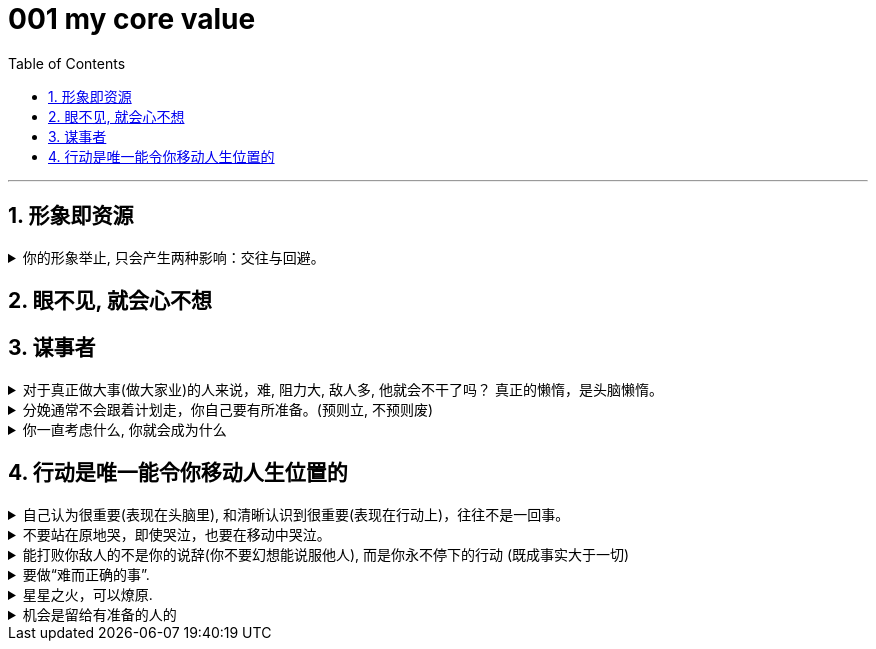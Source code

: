 
= 001 my core value
:toc: left
:toclevels: 3
:sectnums:
//:stylesheet: myAdocCss.css

'''


== 形象即资源


.你的形象举止, 只会产生两种影响：交往与回避。
[%collapsible]
====
**你的形象举止, 只会产生两种影响：交往与回避。**而他人对你的隔离与封闭, 会对你的成长造成很大阻碍 -- 成长只有在具体的一件件事情中, 才能渐渐积累起来，而其他人不与你进行这些事情，你也就没有机会（机遇）来完成你的“进化”。

- 人各方面的魅力(包括颜值)，所起的真正作用利益，不是引人喜欢，而是通过引人喜欢来带来“成长事件”的实现！吸引人不是最终目的，而是实现你进化目的的手段（诱饵、催化剂）。

- 女性应该利用自己的女性资本, 取得对自己有利的结果。 +
"露出你的大腿"（有目的的为了自身利益）和"张开你的腿"有很大的不同.

====


== 眼不见, 就会心不想






== 谋事者


.对于真正做大事(做大家业)的人来说，难, 阻力大, 敌人多, 他就会不干了吗？ 真正的懒惰，是头脑懒惰。
[%collapsible]
====
- 长年累月的刷手机不但荒废了学业，更荒废了对人生的思考 (永恒的转移了对自己大事的注意力). 他们没有考虑过前途大事，他们什么都不想，也什么都没做，就稀里糊涂地几年刷手机过去了，一到毕业，才发现没了去路。  +
农村孩子的主要问题是“不想事”。能力低，学历低，还不想事，这是很多青年最糟糕的地方。“裸奔”着走出校门，却又经受不住社会的毒打，到最后败给生活，甚至放弃生命。

- 大部分生活中的困苦, 只是你长期脑懒累积下来的最终结果而已。脑懒毁全家。

====


.分娩通常不会跟着计划走，你自己要有所准备。(预则立, 不预则废)
[%collapsible]
====
- 关键是阶段式计划性。你有没有想过未来三年，你会如何度过？未来三年，有什么关键节点？这些关键节点上的变化，你都会如何应对？你有没有应对的招数？你有没有抗风险的安排？(可能发生的国家战争, 运动)

- 有plan B了，我就能安心执行plan A了。

- 从创业的第一天起，你作为创业者都要有这个心理准备，每天要思考自己未来的10年、20年要面对什么. 你现在碰到的倒霉的事情，在这几十年遇到的困难中，只会是小小的一部分。
====

.你一直考虑什么, 你就会成为什么
[%collapsible]
====
- 想把一件事做好，就只能把这个行业里所有的事情打通。即: 要像项目负责人一样思考。我哪怕只是为了写好当时的一条段子，我也得像这个节目的制片人一样思考。*事实是, 如果你一直像制片人这么思考的话，你最后就是会变成制片人。*
====





== 行动是唯一能令你移动人生位置的

.自己认为很重要(表现在头脑里), 和清晰认识到很重要(表现在行动上)，往往不是一回事。
[%collapsible]
====

====


.不要站在原地哭，即使哭泣，也要在移动中哭泣。
[%collapsible]
====
- 不要站在原地哭，即使哭泣，也要在移动中哭泣。工作、吃饭、运动、休息、社交……再难过，这些该做的事情还是要做。因为秩序生活本身会帮你复原。*走着走着，你会发现，让你掉泪的事已经在你身后了。*

- 易中天: 面对一条大河，许多人都不敢过去。我却摸着石头一步步的走了过去，*当别人嘲讽我说，你看这人弄的是一身泥泞，满身臭水的时候，打不起！我已经在河对岸了！你们还在河那边！*

- 前进是一步步做出来的，那些身有多套房的人，是一套套投资买出来的！

====


.能打败你敌人的不是你的说辞(你不要幻想能说服他人), 而是你永不停下的行动 (既成事实大于一切)
[%collapsible]
====
- 预测未来最好的方法，就是去创造它。—— 林肯
====


.要做“难而正确的事”.
[%collapsible]
====
- 要做“难而正确的事”. *否则, 你有一万个理由说服自己不去做, 因为它不是你正确的路.*

- 你做某事, 自己得兴奋(有追求)。如果你自己都做得不兴奋，那成果也许还能看，但绝对不会成。

- 能不曲线救国, 就不要绕着走. *如果你绕着走, 费的能量，远远超过你直接面对它耗费的能量，而且你的青春不就蹉跎了吗？*

====


.星星之火，可以燎原.
[%collapsible]
====
- 星星之火，可以燎原. 一个小想法只要你天天想着，就会越来越变成动力做它，然后跨出第一步, 就会跨第二步，越行越专业！ +
但前提条件是，你要心里要永远惦记着（荆轲刺秦里面，秦始皇说，“朕一刻也不敢忘 历代先君一统天下的大愿!”）。否则，你的注意力就会被拉离这一点上. 比如你心里如果想着别的非上岸的东西（比如视频编辑学习之类），就会把你的注意力拉离上岸。没有燃烧你的星星之火, 没有实际去行动, 你永远停留在原地, 所以你永远缺乏入职条件。

====



.机会是留给有准备的人的
[%collapsible]
====
- 机会是留给有准备的人的，即，只要你平时每天做好了准备，就随时都有"走人"和"上位"的机会.  +
→ 你平时每天都在学习锻炼数学英语，就能随时去考研； +
→ 你平时每天都在针对性, 有意识的锻炼"考公"必需的能力，如演讲, 和待人接物，你就能随时去考公。


====








